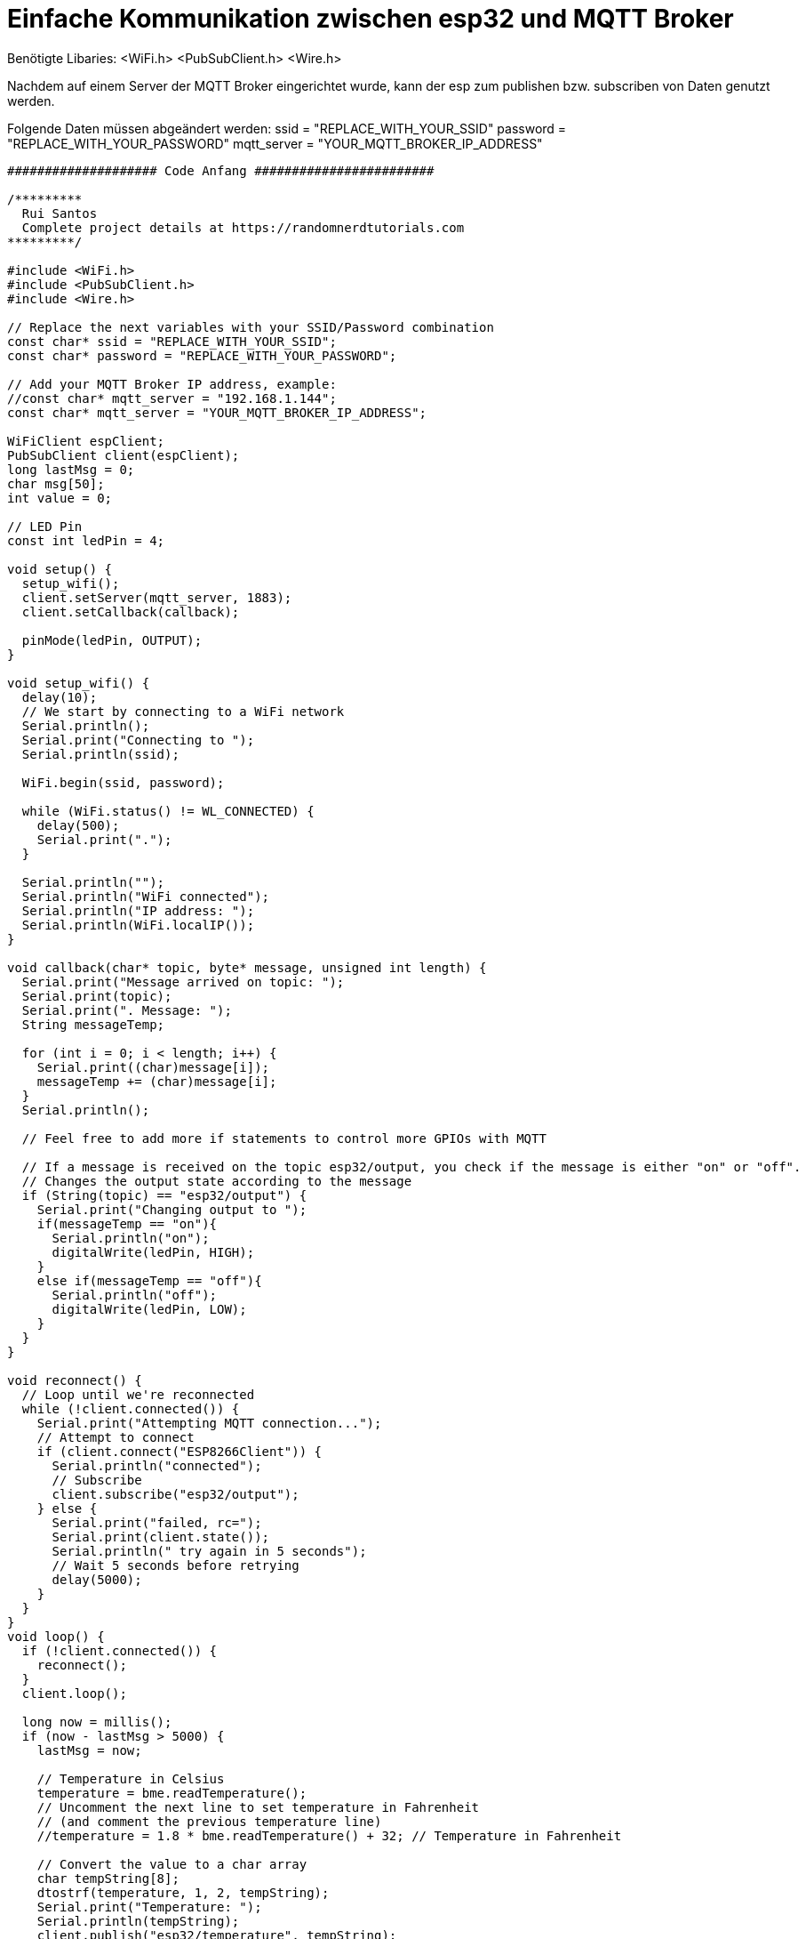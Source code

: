 # Einfache Kommunikation zwischen esp32 und MQTT Broker

Benötigte Libaries:
<WiFi.h>
<PubSubClient.h>
<Wire.h>

Nachdem auf einem Server der MQTT Broker eingerichtet wurde, kann der esp zum publishen bzw. subscriben von Daten genutzt werden.

Folgende Daten müssen abgeändert werden:
ssid = "REPLACE_WITH_YOUR_SSID"
password = "REPLACE_WITH_YOUR_PASSWORD"
mqtt_server = "YOUR_MQTT_BROKER_IP_ADDRESS"

....
#################### Code Anfang ########################

/*********
  Rui Santos
  Complete project details at https://randomnerdtutorials.com  
*********/

#include <WiFi.h>
#include <PubSubClient.h>
#include <Wire.h>

// Replace the next variables with your SSID/Password combination
const char* ssid = "REPLACE_WITH_YOUR_SSID";
const char* password = "REPLACE_WITH_YOUR_PASSWORD";

// Add your MQTT Broker IP address, example:
//const char* mqtt_server = "192.168.1.144";
const char* mqtt_server = "YOUR_MQTT_BROKER_IP_ADDRESS";

WiFiClient espClient;
PubSubClient client(espClient);
long lastMsg = 0;
char msg[50];
int value = 0;

// LED Pin
const int ledPin = 4;

void setup() {
  setup_wifi();
  client.setServer(mqtt_server, 1883);
  client.setCallback(callback);

  pinMode(ledPin, OUTPUT);
}

void setup_wifi() {
  delay(10);
  // We start by connecting to a WiFi network
  Serial.println();
  Serial.print("Connecting to ");
  Serial.println(ssid);

  WiFi.begin(ssid, password);

  while (WiFi.status() != WL_CONNECTED) {
    delay(500);
    Serial.print(".");
  }

  Serial.println("");
  Serial.println("WiFi connected");
  Serial.println("IP address: ");
  Serial.println(WiFi.localIP());
}

void callback(char* topic, byte* message, unsigned int length) {
  Serial.print("Message arrived on topic: ");
  Serial.print(topic);
  Serial.print(". Message: ");
  String messageTemp;
  
  for (int i = 0; i < length; i++) {
    Serial.print((char)message[i]);
    messageTemp += (char)message[i];
  }
  Serial.println();

  // Feel free to add more if statements to control more GPIOs with MQTT

  // If a message is received on the topic esp32/output, you check if the message is either "on" or "off". 
  // Changes the output state according to the message
  if (String(topic) == "esp32/output") {
    Serial.print("Changing output to ");
    if(messageTemp == "on"){
      Serial.println("on");
      digitalWrite(ledPin, HIGH);
    }
    else if(messageTemp == "off"){
      Serial.println("off");
      digitalWrite(ledPin, LOW);
    }
  }
}

void reconnect() {
  // Loop until we're reconnected
  while (!client.connected()) {
    Serial.print("Attempting MQTT connection...");
    // Attempt to connect
    if (client.connect("ESP8266Client")) {
      Serial.println("connected");
      // Subscribe
      client.subscribe("esp32/output");
    } else {
      Serial.print("failed, rc=");
      Serial.print(client.state());
      Serial.println(" try again in 5 seconds");
      // Wait 5 seconds before retrying
      delay(5000);
    }
  }
}
void loop() {
  if (!client.connected()) {
    reconnect();
  }
  client.loop();

  long now = millis();
  if (now - lastMsg > 5000) {
    lastMsg = now;
    
    // Temperature in Celsius
    temperature = bme.readTemperature();   
    // Uncomment the next line to set temperature in Fahrenheit 
    // (and comment the previous temperature line)
    //temperature = 1.8 * bme.readTemperature() + 32; // Temperature in Fahrenheit
    
    // Convert the value to a char array
    char tempString[8];
    dtostrf(temperature, 1, 2, tempString);
    Serial.print("Temperature: ");
    Serial.println(tempString);
    client.publish("esp32/temperature", tempString);
  }
}

##################### Code Ende #########################
....

Danach sollten von dem MQTT-Broker Daten empfangen und gesendet werden.
